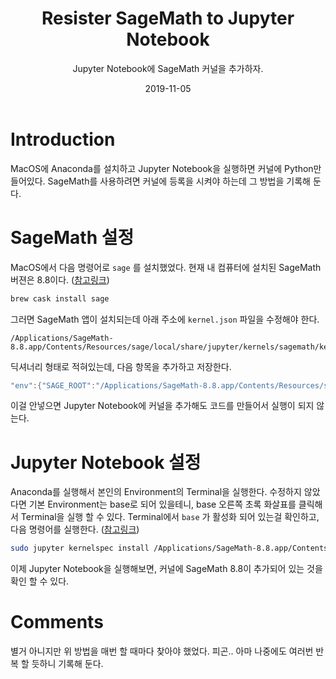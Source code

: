 #+TITLE: Resister SageMath to Jupyter Notebook
#+SUBTITLE: Jupyter Notebook에 SageMath 커널을 추가하자.
#+DATE: 2019-11-05

#+STARTUP: showall indent
#+OPTIONS: toc:nil 
#+OPTIONS: tex:t
#+JEKYLL_CATEGORIES: MacOS
#+JEKYLL_TAGS: server, jupyter, sage

* Introduction

  MacOS에 Anaconda를 설치하고 Jupyter Notebook을 실행하면 커널에 Python만 들어있다.
  SageMath를 사용하려면 커널에 등록을 시켜야 하는데 그 방법을 기록해 둔다.

* SageMath 설정

  MacOS에서 다음 명령어로 =sage= 를 설치했었다. 현재 내 컴퓨터에 설치된 SageMath 버젼은 8.8이다. ([[http://macappstore.org/sage/][참고링크]])

  #+begin_src bash
  brew cask install sage
  #+end_src

  그러면 SageMath 앱이 설치되는데 아래 주소에 =kernel.json= 파일을 수정해야 한다.

  #+begin_src plain
  /Applications/SageMath-8.8.app/Contents/Resources/sage/local/share/jupyter/kernels/sagemath/kernel.json
  #+end_src
  
  딕셔너리 형태로 적혀있는데, 다음 항목을 추가하고 저장한다.

  #+begin_src java
  "env":{"SAGE_ROOT":"/Applications/SageMath-8.8.app/Contents/Resources/sage"}
  #+end_src

  이걸 안넣으면 Jupyter Notebook에 커널을 추가해도 코드를 만들어서 실행이 되지 않는다. 
  
* Jupyter Notebook 설정

  Anaconda를 실행해서 본인의 Environment의 Terminal을 실행한다. 
  수정하지 않았다면 기본 Environment는 base로 되어 있을테니, base 오른쪽 초록 화살표를 클릭해서 Terminal을 실행 할 수 있다. 
  Terminal에서 =base= 가 활성화 되어 있는걸 확인하고, 다음 명령어를 실행한다. ([[https://stackoverflow.com/questions/39296020/how-to-install-sagemath-kernel-in-jupyter][참고링크]])

  #+begin_src bash
  sudo jupyter kernelspec install /Applications/SageMath-8.8.app/Contents/Resources/sage/local/share/jupyter/kernels/sagemath
  #+end_src  

  이제 Jupyter Notebook을 실행해보면, 커널에 SageMath 8.8이 추가되어 있는 것을 확인 할 수 있다.

* Comments

  별거 아니지만 위 방법을 매번 할 때마다 찾아야 했었다. 피곤..
  아마 나중에도 여러번 반복 할 듯하니 기록해 둔다.
